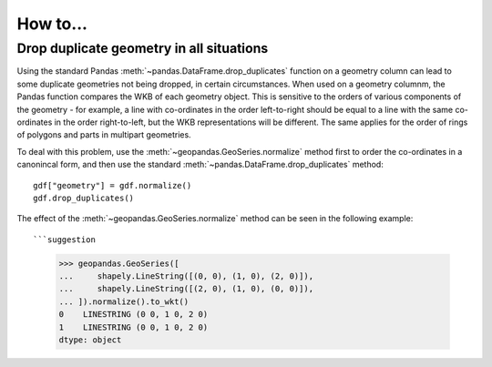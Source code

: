 .. _how_to:

How to...
=========

Drop duplicate geometry in all situations
-----------------------------------------

Using the standard Pandas :meth:`~pandas.DataFrame.drop_duplicates` function on a geometry column can lead to some duplicate
geometries not being dropped, in certain circumstances. When used on a geometry columnm, the Pandas function compares the
WKB of each geometry object. This is sensitive to the orders of various components of the geometry - for example, a line
with co-ordinates in the order left-to-right should be equal to a line with the same co-ordinates in the order right-to-left,
but the WKB representations will be different. The same applies for the order of rings of polygons and parts in multipart
geometries.

To deal with this problem, use the :meth:`~geopandas.GeoSeries.normalize` method first to order the co-ordinates in a canonincal form,
and then use the standard :meth:`~pandas.DataFrame.drop_duplicates` method::

    gdf["geometry"] = gdf.normalize()
    gdf.drop_duplicates()

The effect of the :meth:`~geopandas.GeoSeries.normalize` method can be seen in the following example::

```suggestion
    >>> geopandas.GeoSeries([
    ...     shapely.LineString([(0, 0), (1, 0), (2, 0)]),
    ...     shapely.LineString([(2, 0), (1, 0), (0, 0)]),
    ... ]).normalize().to_wkt()
    0    LINESTRING (0 0, 1 0, 2 0)
    1    LINESTRING (0 0, 1 0, 2 0)
    dtype: object
